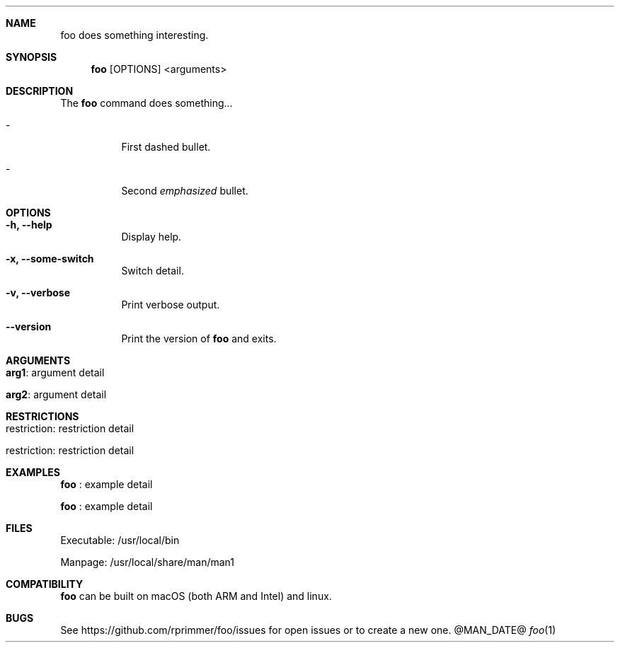 .\"   Manpage for the foo command.
.\"
.Dd @MAN_DATE@
.Dt "foo" "1" "foo very brief description for header"
.Pp
.Sh NAME
.Nm foo 
does something interesting.
.Pp 
.Sh SYNOPSIS
.Nm 
[OPTIONS] <arguments>
.Sh DESCRIPTION
The
.Nm
command does something...
.Bl -tag indent
.It -
First dashed bullet.
.It -
Second 
.Em emphasized
bullet.
.El
.Pp
.Sh OPTIONS
.Bl -tag -width indent
.It Fl h, -help
Display help.
.It Fl x, -some-switch
Switch detail.
.It Fl v, -verbose
Print verbose output.
.It Fl -version
Print the version of
.Nm
and exits.
.El 
.Sh ARGUMENTS
.Bl -tag -width indent
.It \\fBarg1\\fR  : argument detail
.It \\fBarg2\\fR : argument detail
.El 
.Sh RESTRICTIONS
.Bl -tag -width indent
.It restriction : restriction detail
.It restriction : restriction detail
.Sh EXAMPLES
.Bl -tag -width indent
.Nm
: example detail
.Pp
.Nm
: example detail
.El 
.Sh FILES
.Bl -tag -width indent
Executable: /usr/local/bin
.Pp
Manpage: /usr/local/share/man/man1
.Sh COMPATIBILITY
.Nm
can be built on macOS (both ARM and Intel) and linux.
.Sh BUGS
See https://github.com/rprimmer/foo/issues
for open issues or to create a new one.
